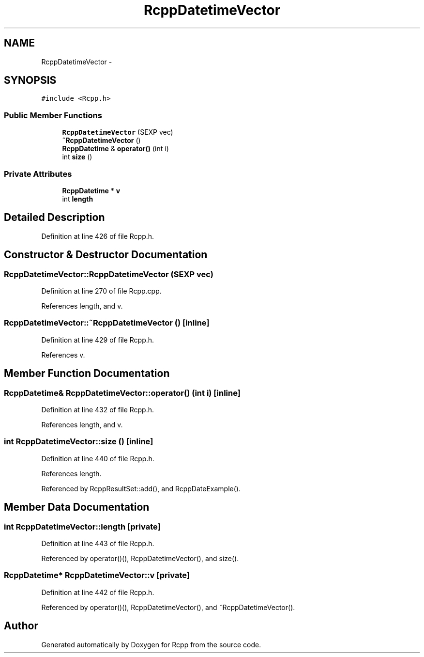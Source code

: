 .TH "RcppDatetimeVector" 3 "6 Nov 2009" "Rcpp" \" -*- nroff -*-
.ad l
.nh
.SH NAME
RcppDatetimeVector \- 
.SH SYNOPSIS
.br
.PP
.PP
\fC#include <Rcpp.h>\fP
.SS "Public Member Functions"

.in +1c
.ti -1c
.RI "\fBRcppDatetimeVector\fP (SEXP vec)"
.br
.ti -1c
.RI "\fB~RcppDatetimeVector\fP ()"
.br
.ti -1c
.RI "\fBRcppDatetime\fP & \fBoperator()\fP (int i)"
.br
.ti -1c
.RI "int \fBsize\fP ()"
.br
.in -1c
.SS "Private Attributes"

.in +1c
.ti -1c
.RI "\fBRcppDatetime\fP * \fBv\fP"
.br
.ti -1c
.RI "int \fBlength\fP"
.br
.in -1c
.SH "Detailed Description"
.PP 
Definition at line 426 of file Rcpp.h.
.SH "Constructor & Destructor Documentation"
.PP 
.SS "RcppDatetimeVector::RcppDatetimeVector (SEXP vec)"
.PP
Definition at line 270 of file Rcpp.cpp.
.PP
References length, and v.
.SS "RcppDatetimeVector::~RcppDatetimeVector ()\fC [inline]\fP"
.PP
Definition at line 429 of file Rcpp.h.
.PP
References v.
.SH "Member Function Documentation"
.PP 
.SS "\fBRcppDatetime\fP& RcppDatetimeVector::operator() (int i)\fC [inline]\fP"
.PP
Definition at line 432 of file Rcpp.h.
.PP
References length, and v.
.SS "int RcppDatetimeVector::size ()\fC [inline]\fP"
.PP
Definition at line 440 of file Rcpp.h.
.PP
References length.
.PP
Referenced by RcppResultSet::add(), and RcppDateExample().
.SH "Member Data Documentation"
.PP 
.SS "int \fBRcppDatetimeVector::length\fP\fC [private]\fP"
.PP
Definition at line 443 of file Rcpp.h.
.PP
Referenced by operator()(), RcppDatetimeVector(), and size().
.SS "\fBRcppDatetime\fP* \fBRcppDatetimeVector::v\fP\fC [private]\fP"
.PP
Definition at line 442 of file Rcpp.h.
.PP
Referenced by operator()(), RcppDatetimeVector(), and ~RcppDatetimeVector().

.SH "Author"
.PP 
Generated automatically by Doxygen for Rcpp from the source code.
